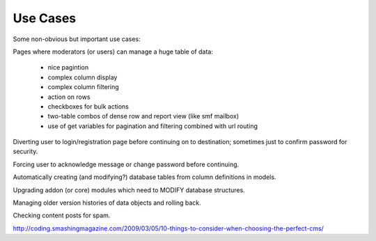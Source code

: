 Use Cases
=========


Some non-obvious but important use cases:

Pages where moderators (or users) can manage a huge table of data:

    * nice pagintion
    * complex column display
    * complex column filtering
    * action on rows
    * checkboxes for bulk actions
    * two-table combos of dense row and report view (like smf mailbox)
    * use of get variables for pagination and filtering combined with url routing


Diverting user to login/registration page before continuing on to destination; sometimes just to confirm password for security.

Forcing user to acknowledge message or change password before continuing.

Automatically creating (and modifying?) database tables from column definitions in models.

Upgrading addon (or core) modules which need to MODIFY database structures.

Managing older version histories of data objects and rolling back.

Checking content posts for spam.

http://coding.smashingmagazine.com/2009/03/05/10-things-to-consider-when-choosing-the-perfect-cms/
